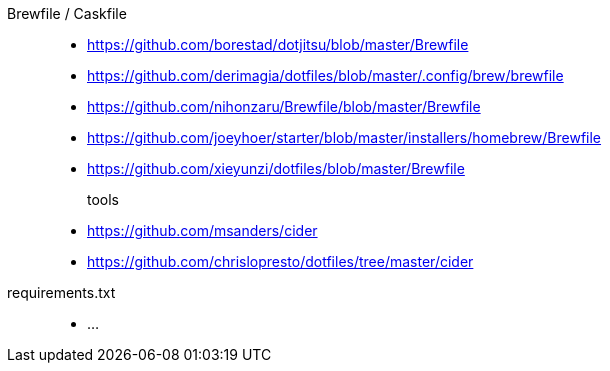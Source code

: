 Brewfile / Caskfile::
- https://github.com/borestad/dotjitsu/blob/master/Brewfile
- https://github.com/derimagia/dotfiles/blob/master/.config/brew/brewfile
- https://github.com/nihonzaru/Brewfile/blob/master/Brewfile
- https://github.com/joeyhoer/starter/blob/master/installers/homebrew/Brewfile
- https://github.com/xieyunzi/dotfiles/blob/master/Brewfile
tools:::
- https://github.com/msanders/cider
    - https://github.com/chrislopresto/dotfiles/tree/master/cider
requirements.txt::
- ...
